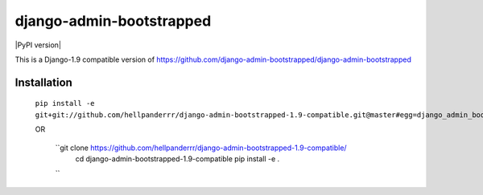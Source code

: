 django-admin-bootstrapped
=========================

.. image:: https://travis-ci.org/django-admin-bootstrapped/django-admin-bootstrapped.svg
    :target: https://travis-ci.org/django-admin-bootstrapped/django-admin-bootstrapped

|PyPI version|

This is a Django-1.9 compatible version of https://github.com/django-admin-bootstrapped/django-admin-bootstrapped

Installation
------------

 ``pip install -e git+git://github.com/hellpanderrr/django-admin-bootstrapped-1.9-compatible.git@master#egg=django_admin_bootstrapped``
 
 OR
 
  ``git clone https://github.com/hellpanderrr/django-admin-bootstrapped-1.9-compatible/
    cd  django-admin-bootstrapped-1.9-compatible
    pip install -e .
  ``

